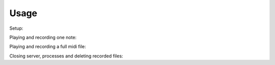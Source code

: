 Usage
-----

Setup:

.. code-block:: python
   from jack_synth import Carla, MIDIPlayer, MIDIRecorder, JackServer, get_smf_duration
    server = JackServer(['-R', '-d', 'alsa'])
    carla = Carla("carla_project.carxp", server, min_wait=4)
    carla.start()

    player = MIDIPlayer()
    recorder = MIDIRecorder()

Playing and recording one note:

.. code-block:: python 
    print("Playing and recording one note..")
    duration = 2
    pitch = 64
    recorder.start('tmp.wav', duration + FINAL_DECAY)
    player.synthesize_midi_note(pitch, 64, duration, 0)
    player.wait()
    recorder.wait()
    audio, sr = recorder.get_recorded()
    if not np.any(audio):
        print("Error, no sample != 0")
        carla.kill()
        sys.exit()

Playing and recording a full midi file:

.. code-block:: python
    print("Playing and recording full file..")
    duration = get_smf_duration("filename.mid")
    recorder.start('session.wav', duration + FINAL_DECAY)
    player.synthesize_midi_file("filename.mid")
    player.wait()
    recorder.wait()

Closing server, processes and deleting recorded files:

.. code-block:: python
    recorder.del_recorded()
    player.close()
    carla.kill()

